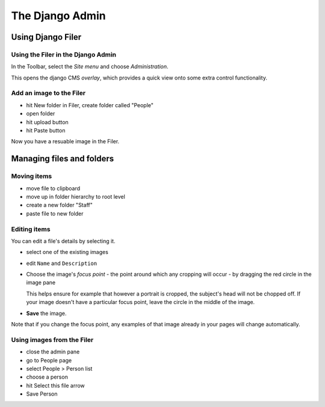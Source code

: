 ################
The Django Admin
################

******************
Using Django Filer
******************

Using the Filer in the Django Admin
===================================

.. todo:: update for 3.2

.. image:: images/admin_nav.png
   :alt: Navigating to the Django admin
   :align: right
   :width: 40%

In the Toolbar, select the *Site menu* and choose *Administration*.

.. todo:: update for 3.2

.. image:: images/zoom_panel.png
   :alt: The zoom button
   :align: right
   :width: 10%

This opens the django CMS *overlay*, which provides a quick view onto some extra control
functionality.

.. todo:: screenshot of the overlay

.. todo:: update image below for 3.2 and empty folder

.. image:: images/admin_site.png
   :alt: The admin site
   :width: 40%


Add an image to the Filer
=============================

.. todo:: screenshots of following steps

.. todo:: write up steps properly

* hit New folder in Filer, create folder called "People"
* open folder
* hit upload button
* hit Paste button



Now you have a resuable image in the Filer.


**************************
Managing files and folders
**************************

Moving items
============

.. todo:: screenshots of following steps

.. todo:: write up steps properly

* move file to clipboard
* move up in folder hierarchy to root level
* create a new folder "Staff"
* paste file to new folder


Editing items
=============

.. todo:: screenshots of following steps

.. todo:: write up steps properly

You can edit a file's details by selecting it.

* select one of the existing images
* edit ``Name`` and ``Description``
* Choose the image's *focus point* - the point around which any cropping will occur - by dragging
  the red circle in the image pane

  This helps ensure for example that however a portrait is cropped, the subject's head will not be
  chopped off. If your image doesn't have a particular focus point, leave the circle in the middle
  of the image.

* **Save** the image.

Note that if you change the focus point, any examples of that image already in your pages will
change automatically.


Using images from the Filer
===========================

.. todo:: screenshots of following steps

.. todo:: write up steps properly

* close the admin pane
* go to People page
* select People > Person list
* choose a person
* hit Select this file arrow
* Save Person
